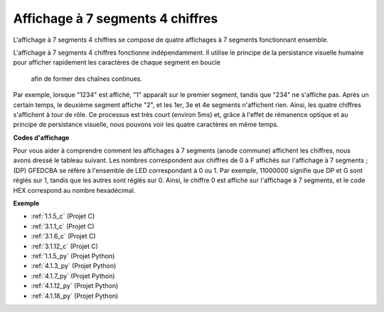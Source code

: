 .. _cpn_4_digit:

Affichage à 7 segments 4 chiffres
==================================

L'affichage à 7 segments 4 chiffres se compose de quatre affichages à 7 segments fonctionnant 
ensemble.

.. image:: img/4-digit-sche.png

L'affichage à 7 segments 4 chiffres fonctionne indépendamment. Il utilise le principe de la 
persistance visuelle humaine pour afficher rapidement les caractères de chaque segment en boucle
 afin de former des chaînes continues.

Par exemple, lorsque "1234" est affiché, "1" apparaît sur le premier segment, tandis que "234" 
ne s'affiche pas. Après un certain temps, le deuxième segment affiche "2", et les 1er, 3e et 4e 
segments n'affichent rien. Ainsi, les quatre chiffres s'affichent à tour de rôle. Ce processus 
est très court (environ 5ms) et, grâce à l'effet de rémanence optique et au principe de 
persistance visuelle, nous pouvons voir les quatre caractères en même temps.

.. image:: img/image78.png

**Codes d'affichage**

Pour vous aider à comprendre comment les affichages à 7 segments (anode commune) affichent les 
chiffres, nous avons dressé le tableau suivant. Les nombres correspondent aux chiffres de 0 à F 
affichés sur l'affichage à 7 segments ; (DP) GFEDCBA se réfère à l'ensemble de LED correspondant 
à 0 ou 1. Par exemple, 11000000 signifie que DP et G sont réglés sur 1, tandis que les autres sont 
réglés sur 0. Ainsi, le chiffre 0 est affiché sur l'affichage à 7 segments, et le code HEX 
correspond au nombre hexadécimal.

.. image:: img/common_anode.png

**Exemple**

* :ref:`1.1.5_c` (Projet C)
* :ref:`3.1.1_c` (Projet C)
* :ref:`3.1.6_c` (Projet C)
* :ref:`3.1.12_c` (Projet C)
* :ref:`1.1.5_py` (Projet Python)
* :ref:`4.1.3_py` (Projet Python)
* :ref:`4.1.7_py` (Projet Python)
* :ref:`4.1.12_py` (Projet Python)
* :ref:`4.1.18_py` (Projet Python)

